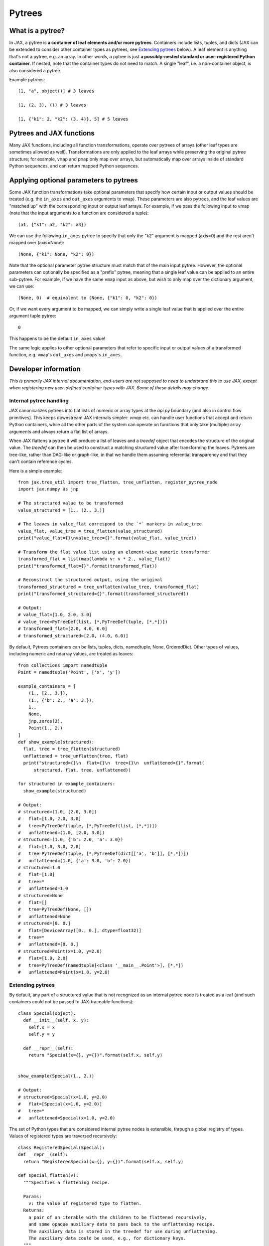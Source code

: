 Pytrees
========

What is a pytree?
^^^^^^^^^^^^^^^^^

In JAX, a pytree is **a container of leaf elements and/or more pytrees**.
Containers include lists, tuples, and dicts (JAX can be extended to consider
other container types as pytrees, see `Extending pytrees`_ below). A leaf
element is anything that's not a pytree, e.g. an array. In other words, a pytree
is just **a possibly-nested standard or user-registered Python container**.  If
nested, note that the container types do not need to match. A single "leaf",
i.e. a non-container object, is also considered a pytree.

Example pytrees::

  [1, "a", object()] # 3 leaves

  (1, (2, 3), ()) # 3 leaves

  [1, {"k1": 2, "k2": (3, 4)}, 5] # 5 leaves

Pytrees and JAX functions
^^^^^^^^^^^^^^^^^^^^^^^^^

Many JAX functions, including all function transformations, operate over pytrees
of arrays (other leaf types are sometimes allowed as well). Transformations are
only applied to the leaf arrays while preserving the original pytree structure;
for example, ``vmap`` and ``pmap`` only map over arrays, but automatically map
over arrays inside of standard Python sequences, and can return mapped Python
sequences.

Applying optional parameters to pytrees
^^^^^^^^^^^^^^^^^^^^^^^^^^^^^^^^^^^^^^^

Some JAX function transformations take optional parameters that specify how
certain input or output values should be treated (e.g. the ``in_axes`` and
``out_axes`` arguments to ``vmap``). These parameters are also pytrees, and the
leaf values are "matched up" with the corresponding input or output leaf arrays.
For example, if we pass the following input to vmap (note that the input
arguments to a function are considered a tuple)::

  (a1, {"k1": a2, "k2": a3})

We can use the following ``in_axes`` pytree to specify that only the "k2"
argument is mapped (axis=0) and the rest aren't mapped over (axis=None)::

  (None, {"k1": None, "k2": 0})

Note that the optional parameter pytree structure must match that of the main
input pytree. However, the optional parameters can optionally be specified as a
"prefix" pytree, meaning that a single leaf value can be applied to an entire
sub-pytree. For example, if we have the same ``vmap`` input as above, but wish
to only map over the dictionary argument, we can use::

  (None, 0)  # equivalent to (None, {"k1": 0, "k2": 0})

Or, if we want every argument to be mapped, we can simply write a single leaf 
value that is applied over the entire argument tuple pytree::

  0

This happens to be the default ``in_axes`` value!

The same logic applies to other optional parameters that refer to specific input
or output values of a transformed function, e.g. ``vmap``'s ``out_axes`` and
``pmaps``'s ``in_axes``.


Developer information
^^^^^^^^^^^^^^^^^^^^^^

*This is primarily JAX internal documentation, end-users are not supposed to need
to understand this to use JAX, except when registering new user-defined
container types with JAX. Some of these details may change.*

Internal pytree handling
------------------------

JAX canonicalizes pytrees into flat lists of numeric or array types at the
`api.py` boundary (and also in control flow primitives). This keeps downstream
JAX internals simpler: `vmap` etc. can handle user functions that accept and
return Python containers, while all the other parts of the system can operate on
functions that only take (multiple) array arguments and always return a flat
list of arrays.

When JAX flattens a pytree it will produce a list of leaves and a `treedef`
object that encodes the structure of the original value. The `treedef` can then
be used to construct a matching structured value after transforming the
leaves. Pytrees are tree-like, rather than DAG-like or graph-like, in that we
handle them assuming referential transparency and that they can't contain
reference cycles.

Here is a simple example::

  from jax.tree_util import tree_flatten, tree_unflatten, register_pytree_node
  import jax.numpy as jnp

  # The structured value to be transformed
  value_structured = [1., (2., 3.)]

  # The leaves in value_flat correspond to the `*` markers in value_tree
  value_flat, value_tree = tree_flatten(value_structured)
  print("value_flat={}\nvalue_tree={}".format(value_flat, value_tree))

  # Transform the flat value list using an element-wise numeric transformer
  transformed_flat = list(map(lambda v: v * 2., value_flat))
  print("transformed_flat={}".format(transformed_flat))

  # Reconstruct the structured output, using the original
  transformed_structured = tree_unflatten(value_tree, transformed_flat)
  print("transformed_structured={}".format(transformed_structured))

  # Output:
  # value_flat=[1.0, 2.0, 3.0]
  # value_tree=PyTreeDef(list, [*,PyTreeDef(tuple, [*,*])])
  # transformed_flat=[2.0, 4.0, 6.0]
  # transformed_structured=[2.0, (4.0, 6.0)]

By default, Pytrees containers can be lists, tuples, dicts, namedtuple, None,
OrderedDict. Other types of values, including numeric and ndarray values, are
treated as leaves::

  from collections import namedtuple
  Point = namedtuple('Point', ['x', 'y'])

  example_containers = [
      (1., [2., 3.]),
      (1., {'b': 2., 'a': 3.}),
      1.,
      None,
      jnp.zeros(2),
      Point(1., 2.)
  ]
  def show_example(structured):
    flat, tree = tree_flatten(structured)
    unflattened = tree_unflatten(tree, flat)
    print("structured={}\n  flat={}\n  tree={}\n  unflattened={}".format(
        structured, flat, tree, unflattened))

  for structured in example_containers:
    show_example(structured)

  # Output:
  # structured=(1.0, [2.0, 3.0])
  #   flat=[1.0, 2.0, 3.0]
  #   tree=PyTreeDef(tuple, [*,PyTreeDef(list, [*,*])])
  #   unflattened=(1.0, [2.0, 3.0])
  # structured=(1.0, {'b': 2.0, 'a': 3.0})
  #   flat=[1.0, 3.0, 2.0]
  #   tree=PyTreeDef(tuple, [*,PyTreeDef(dict[['a', 'b']], [*,*])])
  #   unflattened=(1.0, {'a': 3.0, 'b': 2.0})
  # structured=1.0
  #   flat=[1.0]
  #   tree=*
  #   unflattened=1.0
  # structured=None
  #   flat=[]
  #   tree=PyTreeDef(None, [])
  #   unflattened=None
  # structured=[0. 0.]
  #   flat=[DeviceArray([0., 0.], dtype=float32)]
  #   tree=*
  #   unflattened=[0. 0.]
  # structured=Point(x=1.0, y=2.0)
  #   flat=[1.0, 2.0]
  #   tree=PyTreeDef(namedtuple[<class '__main__.Point'>], [*,*])
  #   unflattened=Point(x=1.0, y=2.0)

Extending pytrees
-----------------

By default, any part of a structured value that is not recognized as an internal
pytree node is treated as a leaf (and such containers could not be passed to
JAX-traceable functions)::

  class Special(object):
    def __init__(self, x, y):
      self.x = x
      self.y = y

    def __repr__(self):
      return "Special(x={}, y={})".format(self.x, self.y)


  show_example(Special(1., 2.))

  # Output:
  # structured=Special(x=1.0, y=2.0)
  #   flat=[Special(x=1.0, y=2.0)]
  #   tree=*
  #   unflattened=Special(x=1.0, y=2.0)

The set of Python types that are considered internal pytree nodes is extensible,
through a global registry of types. Values of registered types are traversed
recursively::

  class RegisteredSpecial(Special):
  def __repr__(self):
    return "RegisteredSpecial(x={}, y={})".format(self.x, self.y)

  def special_flatten(v):
    """Specifies a flattening recipe.

    Params:
      v: the value of registered type to flatten.
    Returns:
      a pair of an iterable with the children to be flattened recursively,
      and some opaque auxiliary data to pass back to the unflattening recipe.
      The auxiliary data is stored in the treedef for use during unflattening.
      The auxiliary data could be used, e.g., for dictionary keys.
    """
    children = (v.x, v.y)
    aux_data = None
    return (children, aux_data)

  def special_unflatten(aux_data, children):
    """Specifies an unflattening recipe.

    Params:
      aux_data: the opaque data that was specified during flattening of the
        current treedef.
      children: the unflattened children

    Returns:
      a re-constructed object of the registered type, using the specified
      children and auxiliary data.
    """
    return RegisteredSpecial(*children)

  # Global registration
  register_pytree_node(
      RegisteredSpecial,
      special_flatten,    # tell JAX what are the children nodes
      special_unflatten   # tell JAX how to pack back into a RegisteredSpecial
  )

  show_example(RegisteredSpecial(1., 2.))

  # Output:
  # structured=RegisteredSpecial(x=1.0, y=2.0)
  #   flat=[1.0, 2.0]
  #   tree=PyTreeDef(<class '__main__.RegisteredSpecial'>[None], [*,*])
  #   unflattened=RegisteredSpecial(x=1.0, y=2.0)

JAX needs sometimes to compare treedef for equality. Therefore care must be
taken to ensure that the auxiliary data specified in the flattening recipe
supports a meaningful equality comparison.

The whole set of functions for operating on pytrees are in `tree_util module
<https://jax.readthedocs.io/en/latest/jax.tree_util.html>`_.
